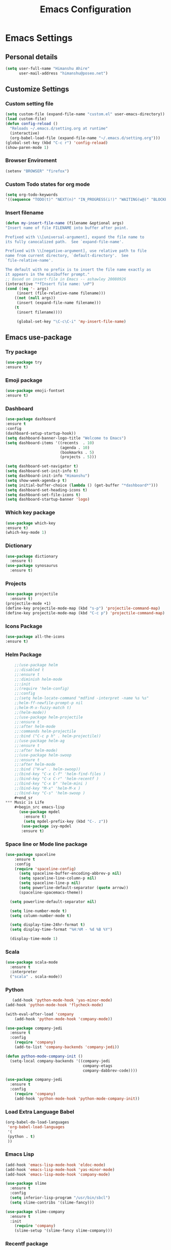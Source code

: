 #+title: Emacs Configuration
#+auther: Himanshu Ahire
#+STARTUP: content

* Emacs Settings
** Personal details
 #+begin_src emacs-lisp
 (setq user-full-name "Himanshu Ahire"
       user-mail-address "himanshu@poseo.net")
 #+end_src

** Customize Settings 
*** Custom setting file
    #+begin_src emacs-lisp
      (setq custom-file (expand-file-name "custom.el" user-emacs-directory))
      (load custom-file)
      (defun config-reload ()
        "Reloads ~/.emacs.d/setting.org at runtime"
        (interactive)
        (org-babel-load-file (expand-file-name "~/.emacs.d/setting.org")))
      (global-set-key (kbd "C-c r") 'config-reload)
      (show-paren-mode 1)
    #+end_src
*** Browser Enviroment
    #+begin_src emacs-lisp
    (setenv "BROWSER" "firefox")
    #+end_src
*** Custom Todo states for org mode
    #+begin_src emacs-lisp
    (setq org-todo-keywords
    '((sequence "TODO(t)" "NEXT(n)" "IN_PROGRESS(i!)" "WAITING(w@)" "BLOCKED(b@)" "|" "DONE(d!)" "CANCELED(c!)" )))
      #+end_src
*** Insert filename
    #+begin_src emacs-lisp
    (defun my-insert-file-name (filename &optional args)
    "Insert name of file FILENAME into buffer after point.
    
    Prefixed with \\[universal-argument], expand the file name to
    its fully canocalized path.  See `expand-file-name'.
  
    Prefixed with \\[negative-argument], use relative path to file
    name from current directory, `default-directory'.  See
    `file-relative-name'.
  
    The default with no prefix is to insert the file name exactly as
    it appears in the minibuffer prompt."
    ;; Based on insert-file in Emacs -- ashawley 20080926
    (interactive "*fInsert file name: \nP")
    (cond ((eq '- args)
         (insert (file-relative-name filename)))
        ((not (null args))
         (insert (expand-file-name filename)))
        (t
         (insert filename))))

         (global-set-key "\C-c\C-i" 'my-insert-file-name)

#+end_src

** Emacs use-package
*** Try package
    #+begin_src emacs-lisp
    (use-package try
    :ensure t)
    #+end_src
*** Emoji package
    #+begin_src emacs-lisp
    (use-package emoji-fontset 
    :ensure t)
    #+end_src
*** Dashboard
    #+begin_src emacs-lisp 
      (use-package dashboard
      :ensure t
      :config
      (dashboard-setup-startup-hook))
      (setq dashboard-banner-logo-title "Welcome to Emacs")
      (setq dashboard-items '((recents  . 10)
                              (agenda . 10)
                              (bookmarks . 5)
                              (projects . 5)))

      (setq dashboard-set-navigator t)
      (setq dashboard-set-init-info t)
      (setq dashboard-init-info "Himanshu")
      (setq show-week-agenda-p t)
      (setq initial-buffer-choice (lambda () (get-buffer "*dashboard*")))
      (setq dashboard-set-heading-icons t)
      (setq dashboard-set-file-icons t)
      (setq dashboard-startup-banner 'logo)
    #+end_src
*** Which key package
    #+begin_src emacs-lisp
      (use-package which-key
      :ensure t)
      (which-key-mode 1)
    #+end_src
*** Dictionary
    #+begin_src emacs-lisp 
      (use-package dictionary
        :ensure t)
      (use-package synosaurus
        :ensure t)
    #+end_src
*** Projects 
    #+begin_src emacs-lisp 
      (use-package projectile
        :ensure t)
      (projectile-mode +1)
      (define-key projectile-mode-map (kbd "s-p") 'projectile-command-map)
      (define-key projectile-mode-map (kbd "C-c p") 'projectile-command-map)  
    #+end_src
*** Icons Package
   #+begin_src emacs-lisp 
   (use-package all-the-icons
   :ensure t)
   #+end_src 
*** Helm Package
    #+begin_src emacs-lisp
    ;;(use-package helm
    ;;:disabled t
    ;;:ensure t
    ;;:diminish helm-mode
    ;;:init
    ;;(require 'helm-config)
    ;;:config
    ;;(setq helm-locate-command "mdfind -interpret -name %s %s"
    ;;helm-ff-newfile-prompt-p nil
    ;;helm-M-x-fuzzy-match t)
    ;;(helm-mode))
    ;;(use-package helm-projectile
    ;;:ensure t
    ;;:after helm-mode
    ;;:commands helm-projectile
    ;;:bind ("C-c p h" . helm-projectile))
    ;;(use-package helm-ag
    ;;:ensure t
    ;;:after helm-mode)
    ;;(use-package helm-swoop
    ;;:ensure t
    ;;:after helm-mode
    ;;:bind ("H-w" . helm-swoop))
    ;;(bind-key "C-x C-f" 'helm-find-files )
    ;;(bind-key "C-x C-r" 'helm-recentf )
    ;;(bind-key "C-x b" 'helm-mini )
    ;;(bind-key "M-x" 'helm-M-x )
    ;;(bind-key "C-s" 'helm-swoop )
    #+end_sr
*** Music is Life
    #+begin_src emacs-lisp 
      (use-package mpdel
        :ensure t)
        (setq mpdel-prefix-key (kbd "C-. z"))
       (use-package ivy-mpdel 
       :ensure t)
    #+end_src
*** Space line or Mode line package
    #+begin_src emacs-lisp 
    (use-package spaceline
        :ensure t
        :config
        (require 'spaceline-config)
          (setq spaceline-buffer-encoding-abbrev-p nil)
          (setq spaceline-line-column-p nil)
          (setq spaceline-line-p nil)
          (setq powerline-default-separator (quote arrow))
          (spaceline-spacemacs-theme))

      (setq powerline-default-separator nil)

      (setq line-number-mode t)
      (setq column-number-mode t)

      (setq display-time-24hr-format t)
      (setq display-time-format "%H:%M - %d %B %Y")

      (display-time-mode 1)
    #+end_src
*** Scala
    #+begin_src emacs-lisp 
      (use-package scala-mode
        :ensure t
        :interpreter
        ("scala" . scala-mode))
    #+end_src

*** Python
   #+begin_src emacs-lisp 
        (add-hook 'python-mode-hook 'yas-minor-mode)
     (add-hook 'python-mode-hook 'flycheck-mode)

     (with-eval-after-load 'company
         (add-hook 'python-mode-hook 'company-mode))

     (use-package company-jedi
       :ensure t
       :config
         (require 'company)
         (add-to-list 'company-backends 'company-jedi))

     (defun python-mode-company-init ()
       (setq-local company-backends '((company-jedi
                                       company-etags
                                       company-dabbrev-code))))

     (use-package company-jedi
       :ensure t
       :config
         (require 'company)
         (add-hook 'python-mode-hook 'python-mode-company-init))
   #+end_src 
  
*** Load Extra Language Babel
   #+begin_src emacs-lisp 
     (org-babel-do-load-languages
      'org-babel-load-languages
      '(
      (python . t)
      ))
   #+end_src 
    
*** Emacs Lisp
    #+begin_src emacs-lisp 
      (add-hook 'emacs-lisp-mode-hook 'eldoc-mode)
      (add-hook 'emacs-lisp-mode-hook 'yas-minor-mode)
      (add-hook 'emacs-lisp-mode-hook 'company-mode)

      (use-package slime
        :ensure t
        :config
        (setq inferior-lisp-program "/usr/bin/sbcl")
        (setq slime-contribs '(slime-fancy)))

      (use-package slime-company
        :ensure t
        :init
          (require 'company)
          (slime-setup '(slime-fancy slime-company)))
    #+end_src
*** Recentf package
    #+begin_src  emacs-lisp
    (use-package recentf
    :config
    (recentf-mode t)
    (setq recentf-max-saved-items 500))
    #+end_src
*** Ido package
    #+begin_src emacs-lisp
    (use-package ido
    :disabled t
    :init
    (setq ido-enable-flex-matching t)
    (setq ido-everywhere t)
    (ido-mode t)
    (use-package ido-vertical-mode
    :ensure t
    :defer t
    :init (ido-vertical-mode 1)
    (setq ido-vertical-define-keys 'C-n-and-C-p-only)))
    #+end_src

*** Ivy packages
    #+begin_src emacs-lisp
    (use-package counsel
    :ensure t) 

    (use-package ivy 
    :ensure t)

    (counsel-mode 1)
    (ivy-mode 1)

    (setq ivy-use-virtual-buffers t)
    (setq ivy-count-format "(%d/%d) ")
    (setq enable-recursive-minibuffers t)
    (setq ivy-display-style 'fancy)

    (global-set-key "\C-s" 'swiper)
    (global-set-key (kbd "C-c C-r") 'counsel-recentf)
    (global-set-key (kbd "<f6>") 'ivy-resume)
    (global-set-key (kbd "M-x") 'counsel-M-x)
    (global-set-key (kbd "C-x C-f") 'counsel-find-file)
    (global-set-key (kbd "<f1> f") 'counsel-describe-function)
    (global-set-key (kbd "<f1> v") 'counsel-describe-variable)
    (global-set-key (kbd "<f1> o") 'counsel-describe-symbol)
    (global-set-key (kbd "<f1> l") 'counsel-find-library)
    (global-set-key (kbd "<f2> i") 'counsel-info-lookup-symbol)
    (global-set-key (kbd "<f2> u") 'counsel-unicode-char)
    (global-set-key (kbd "C-c g") 'counsel-git)
    (global-set-key (kbd "C-c j") 'counsel-git-grep)
    (global-set-key (kbd "C-c k") 'counsel-ag)
    (global-set-key (kbd "C-x l") 'counsel-locate)
    (global-set-key (kbd "C-S-o") 'counsel-rhythmbox)
    (define-key minibuffer-local-map (kbd "C-r") 'counsel-minibuffer-history)
    (bind-key "C-x C-r" 'counsel-recentf )
    #+end_src

    #+RESULTS:
    : counsel-recentf

*** Magit package 
    #+begin_src emacs-lisp
    (use-package magit
    :ensure t
    :defer t
    :bind (("C-c g" . magit-status)
    ("C-c G" . magit-dispatch)
    ("C-c m l" . magit-log-buffer-file)
    ("C-c m b" . magit-blame))
    :config
    (setq magit-display-buffer-function 'magit-display-buffer-same-window-except-diff-v1)
    (setq magit-diff-refine-hunk t))
    #+end_src
*** Flycheck Package
    Syntax highlighting
    #+begin_src emacs-lisp
        (use-package flycheck
        :ensure t
        :config (setq flycheck-html-tidy-executable "tidy5"))

        (setenv "DICTIONARY" "en_US")
        (setq ispell-dictionary "english")
        (setq ispell-program-name (executable-find "hunspell"))

        (add-hook 'org-mode-hook 'flyspell-mode)
        (add-hook 'text-mode-hook 'flyspell-mode)
        (add-hook 'markdown-mode-hook 'flyspell-mode)

    #+end_src
*** Company Package
    Auto completion for Emacs is this work 
    #+begin_src emacs-lisp
        (use-package company
          :ensure t
          :init
          (add-hook 'after-init-hook 'global-company-mode))
    #+end_src
    
*** Evil-mode package
    #+begin_src emacs-lisp
    (use-package evil 
    :ensure t)
    (evil-mode 1)
    #+end_src
*** Org-mode package
    #+begin_src emacs-lisp
    (use-package org
    :ensure org-plus-contrib)
    (setq org-hide-emphasis-markers t)
    (add-to-list 'org-structure-template-alist
	       '("el" "#+BEGIN_SRC emacs-lisp\n?\n#+END_SRC"))
    #+end_src
**** Org Mode Activation bindings
     #+begin_src emacs-lisp
     (bind-key "C-c l" 'org-store-link)
     (bind-key "C-c c" 'org-capture)
     (bind-key "C-c a" 'org-agenda)
     (bind-key "C-c C-;" 'org-edit-src-code)
     #+end_src
*** Yasnippet Package
    #+begin_src emacs-lisp
      (use-package yasnippet
        :ensure t
        :config
        (use-package yasnippet-snippets
          :ensure t)
        (yas-reload-all))
      (add-hook 'org-mode-hook 'yas-minor-mode)
      (add-hook 'markdown-mode-hook 'yas-minor-mode)
      (add-hook 'sh-mode-hook 'yas-minor-mode)
      (add-hook 'java-mode-hook 'yas-minor-mode)
      (add-hook 'text-mode-hook 'yas-minor-mode)
      (add-hook 'lisp-mode-hook 'yas-minor-mode)
      (add-hook 'emacs-lisp-mode-hook 'yas-minor-mode)
    #+end_src

*** Terminal Window 
   #+begin_src emacs-lisp :tangle yes
     (defvar my-term-shell "/bin/bash")
     (defadvice ansi-term (before force-bash)
       (interactive (list my-term-shell)))
     (ad-activate 'ansi-term)
   #+end_src  
*** Org-superstar bullets package
    #+begin_src emacs-lisp
    (use-package org-superstar
    :ensure t)
    (setq org-hide-leading-stars nil)
    (setq org-superstar-leading-bullet ?\s)
    (require 'org-superstar)
    (add-hook 'org-mode-hook (lambda () (org-superstar-mode 1)))
    #+end_src

** Theme switch, enable, and disable Functions
  Switch and Disables any currently active themes and loads THEME.
  #+begin_src emacs-lisp
  (defun switch-theme (theme)
  ;; This interactive call is taken from `load-theme'
  (interactive
  (list
  (intern (completing-read "Load custom theme: "
  (mapc 'symbol-name
  (custom-available-themes))))))
  (let ((enabled-themes custom-enabled-themes))
  (mapc #'disable-theme custom-enabled-themes)
  (load-theme theme t)))
  
  (defun disable-active-themes ()
  "Disables any currently active themes listed in `custom-enabled-themes'."
  (interactive)
  (mapc #'disable-theme custom-enabled-themes))

  (bind-key "s-<f12>" 'switch-theme)
  (bind-key "s-<f11>" 'disable-active-themes)
  #+end_src 
** Themes
*** Monokai
   #+begin_src emacs-lisp
   (use-package monokai-theme
   :if (window-system)
   :ensure t
   :init
   (setq monokai-use-variable-pitch nil))
   #+end_src
*** Gruvbox
    #+begin_src emacs-lisp
    (use-package gruvbox-theme
    :ensure t)
    #+end_src
*** Zenburn
    #+begin_src emacs-lisp
    (use-package zenburn-theme
    :ensure t)
    #+end_src
    
*** Active Theme
   #+begin_src emacs-lisp
   (switch-theme 'monokai)
   #+end_src
** Fonts
   #+begin_src emacs-lisp
   (add-to-list 'default-frame-alist
             (cond
              ((string-equal system-type "darwin")    '(font . "FiraCode Nerd Font-12"))
              ((string-equal system-type "gnu/linux") '(font . "FiraCode Nerd Font-12"))))
   #+end_src
** Emojis
   #+begin_src emacs-lisp
   (let ((font (if (= emacs-major-version 25)
                "FiraCode Nerd Font"
              (cond ((string-equal system-type "darwin")    "Apple Color Emoji")
                    ((string-equal system-type "gnu/linux") "FiraCode Nerd Font")))))
  (set-fontset-font t 'unicode font nil 'prepend))
  #+end_src
** Sensible Defaults
*** Useful functions
    #+begin_src emacs-lisp
   (put 'downcase-region 'disabled nil)
   (put 'upcase-region 'disabled nil)
   (put 'narrow-to-region 'disabled nil)
   (put 'dired-find-alternate-file 'disabled nil)
   #+end_src

*** Use y and n 
    #+begin_src emacs-lisp
    (defalias 'yes-or-no-p 'y-or-n-p)
   #+end_src

*** Backup Directories 
    All Backup Directoreis in same folder
    #+begin_src emacs-lisp
    (setq backup-directory-alist '(("." . "~/.saves/backup")))
    (setq auto-save-file-name-transforms '((".*" "~/.saves/auto-save-list/" t)))
   #+end_src
*** UTF-8
    #+begin_src emacs-lisp
    (setq locale-coding-system 'utf-8) ; pretty
    (set-terminal-coding-system 'utf-8) ; pretty
    (set-keyboard-coding-system 'utf-8) ; pretty
    (set-selection-coding-system 'utf-8) ; please
    (prefer-coding-system 'utf-8) ; with sugar on top
   #+end_src
*** Blinking Cursor
    Disable Blinking Cursor
    #+begin_src emacs-lisp
    (blink-cursor-mode -1)
   #+end_src
*** Tabs and empty lines 
    Disable evil tabs 
    #+begin_src emacs-lisp
    (setq-default indent-tabs-mode nil)
    (setq-default indicate-empty-lines t)
    #+end_src
*** Setup Buffers
    Open buffer in split window at bottom.
    ibuffer is much advance buffer list
    #+begin_src emacs-lisp
    (defalias 'list-buffers 'ibuffer-other-window)
    #+end_src
*** Misc settings
    #+begin_src emacs-lisp
    (setq sentence-end-double-space nil)
    (delete-selection-mode t)
    (show-paren-mode t)
    (column-number-mode t)
    (global-visual-line-mode)
    (setq display-line-numbers 'relative)
    (global-display-line-numbers-mode 1 )
    (diminish 'visual-line-mode)
    (setq uniquify-buffer-name-style 'forward)
    (setq shell-command-switch "-ic")
    (setq visible-bell t)
    (global-hl-line-mode 1)
    
    #+end_src
*** Dired mode hook 
    #+begin_src emacs-lisp
    (add-hook 'dired-mode-hook 'auto-revert-mode)
    ;; Also auto refresh dired, but be quiet about it
    (setq global-auto-revert-non-file-buffers t)
    (setq auto-revert-verbose nil)
    #+end_src
*** Winner mode
    #+begin_src emacs-lisp
    (winner-mode 1)
    #+end_src
  
** Custom keybindings
*** Map Meta Key to x m    
    #+begin_src emacs-lisp 
    (global-set-key "\C-x\C-m" 'execute-extended-command)
    #+end_src

** References
   [[https://github.com/danielmai/.emacs.d/blob/e0333a14a087fbdc1a0122211ad08916a4127724/config.org][Emacs Configuration References]] 


  
   
